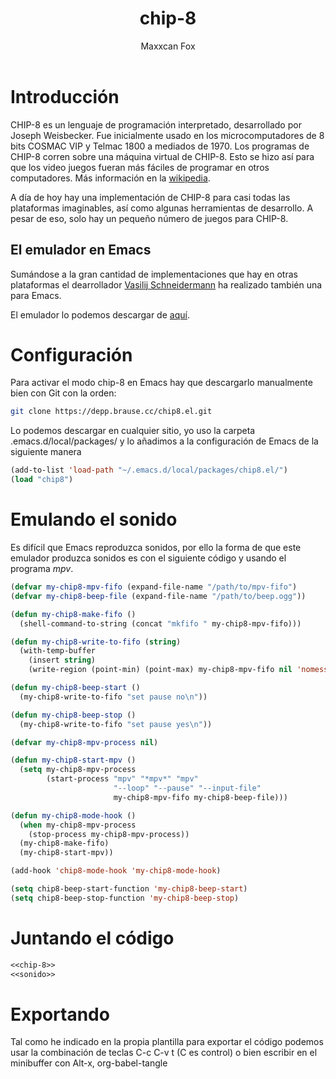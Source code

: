 #+TITLE: chip-8
#+AUTHOR: Maxxcan Fox
#+EMAIL: maxxcan@disroot.org

* Introducción

CHIP-8 es un lenguaje de programación interpretado, desarrollado por Joseph Weisbecker. Fue inicialmente usado en los microcomputadores de 8 bits COSMAC VIP y Telmac 1800 a mediados de 1970. Los programas de CHIP-8 corren sobre una máquina virtual de CHIP-8. Esto se hizo así para que los video juegos fueran más fáciles de programar en otros computadores. Más información en la [[https://en.wikipedia.org/wiki/CHIP-8][wikipedia]].

A día de hoy hay una implementación de CHIP-8 para casi todas las plataformas imaginables, así como algunas herramientas de desarrollo. A pesar de eso, solo hay un pequeño número de juegos para CHIP-8.

** El emulador en Emacs 

Sumándose a la gran cantidad de implementaciones que hay en otras plataformas el dearrollador [[https://github.com/wasamasa][Vasilij Schneidermann]] ha realizado también una para Emacs. 

El emulador lo podemos descargar de [[https://depp.brause.cc/chip8.el/][aquí]]. 

* Configuración 

Para activar el modo chip-8 en Emacs hay que descargarlo manualmente bien con Git con la orden: 

#+BEGIN_SRC bash
git clone https://depp.brause.cc/chip8.el.git
#+END_SRC

Lo podemos descargar en cualquier sitio, yo uso la carpeta .emacs.d/local/packages/ y lo añadimos a la configuración de Emacs de la siguiente manera

#+NAME: chip-8
#+BEGIN_SRC emacs-lisp
(add-to-list 'load-path "~/.emacs.d/local/packages/chip8.el/")
(load "chip8")
#+END_SRC

* Emulando el sonido 

Es difícil que Emacs reproduzca sonidos, por ello la forma de que este emulador produzca sonidos es con el siguiente código y usando el programa /mpv/. 

#+NAME: sonido
#+BEGIN_SRC emacs-lisp
(defvar my-chip8-mpv-fifo (expand-file-name "/path/to/mpv-fifo")
(defvar my-chip8-beep-file (expand-file-name "/path/to/beep.ogg"))

(defun my-chip8-make-fifo ()
  (shell-command-to-string (concat "mkfifo " my-chip8-mpv-fifo)))

(defun my-chip8-write-to-fifo (string)
  (with-temp-buffer
    (insert string)
    (write-region (point-min) (point-max) my-chip8-mpv-fifo nil 'nomessage)))

(defun my-chip8-beep-start ()
  (my-chip8-write-to-fifo "set pause no\n"))

(defun my-chip8-beep-stop ()
  (my-chip8-write-to-fifo "set pause yes\n"))

(defvar my-chip8-mpv-process nil)

(defun my-chip8-start-mpv ()
  (setq my-chip8-mpv-process
        (start-process "mpv" "*mpv*" "mpv"
                       "--loop" "--pause" "--input-file"
                       my-chip8-mpv-fifo my-chip8-beep-file)))

(defun my-chip8-mode-hook ()
  (when my-chip8-mpv-process
    (stop-process my-chip8-mpv-process))
  (my-chip8-make-fifo)
  (my-chip8-start-mpv))

(add-hook 'chip8-mode-hook 'my-chip8-mode-hook)

(setq chip8-beep-start-function 'my-chip8-beep-start)
(setq chip8-beep-stop-function 'my-chip8-beep-stop)

#+END_SRC


* Juntando el código


#+BEGIN_SRC emacs-lisp :tangle ~/.config/emacs/config/chip-8.el :noweb yes :padline no :results silent
<<chip-8>>
<<sonido>>
#+END_SRC

* Exportando

Tal como he indicado en la propia plantilla para exportar el código podemos usar la combinación de teclas C-c C-v t (C es control) o bien escribir en el minibuffer con Alt-x, org-babel-tangle
